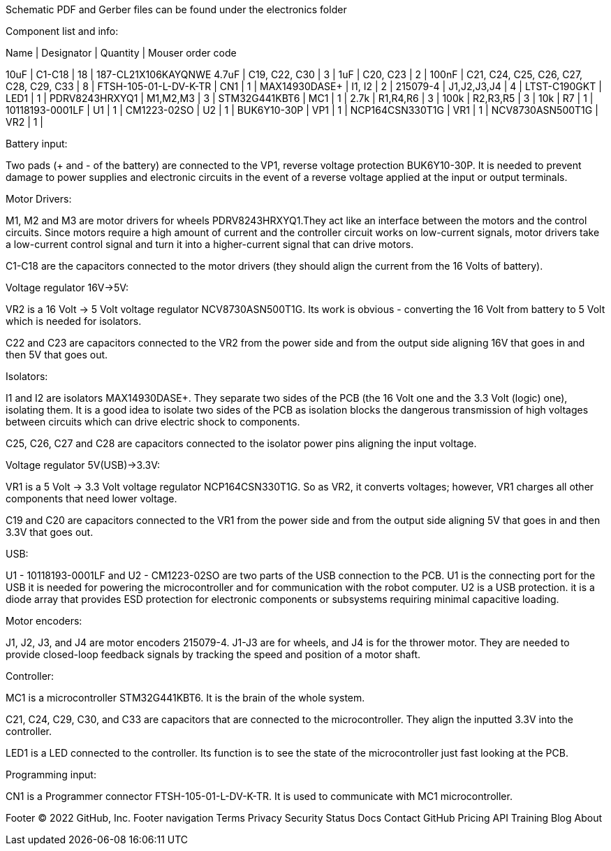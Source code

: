 Schematic PDF and Gerber files can be found under the electronics folder

Component list and info:

Name | Designator | Quantity | Mouser order code

10uF | C1-C18 | 18 | 187-CL21X106KAYQNWE					
4.7uF | C19, C22, C30 | 3 | 					
1uF | C20, C23 | 2 | 							
100nF | C21, C24, C25, C26, C27, C28, C29, C33 | 8 | 							
FTSH-105-01-L-DV-K-TR | CN1 | 1 | 
MAX14930DASE+ | I1, I2 | 2 | 
215079-4 | J1,J2,J3,J4 | 4 | 
LTST-C190GKT | LED1 | 1 | 
PDRV8243HRXYQ1 | M1,M2,M3 | 3 | 
STM32G441KBT6 | MC1 | 1 | 
2.7k | R1,R4,R6 | 3 | 
100k | R2,R3,R5 | 3 | 
10k | R7 | 1 | 
10118193-0001LF | U1 | 1 | 
CM1223-02SO | U2 | 1 | 
BUK6Y10-30P | VP1 | 1 | 
NCP164CSN330T1G | VR1 | 1 | 
NCV8730ASN500T1G | VR2 | 1 | 






Battery input:

Two pads (+ and - of the battery) are connected to the VP1, reverse voltage protection BUK6Y10-30P. It is needed to prevent damage to power supplies and electronic circuits in the event of a reverse voltage applied at the input or output terminals.


Motor Drivers:

M1, M2 and M3 are motor drivers for wheels PDRV8243HRXYQ1.They act like an interface between the motors and the control circuits. Since motors require a high amount of current and the controller circuit works on low-current signals, motor drivers take a low-current control signal and turn it into a higher-current signal that can drive motors.

C1-C18 are the capacitors connected to the motor drivers (they should align the current from the 16 Volts of battery).


Voltage regulator 16V->5V:

VR2 is a 16 Volt -> 5 Volt voltage regulator NCV8730ASN500T1G. Its work is obvious - converting the 16 Volt from battery to 5 Volt which is needed for isolators.

C22 and C23 are capacitors connected to the VR2 from the power side and from the output side aligning 16V that goes in and then 5V that goes out.


Isolators:

I1 and I2 are isolators MAX14930DASE+. They separate two sides of the PCB (the 16 Volt one and the 3.3 Volt (logic) one), isolating them. It is a good idea to isolate two sides of the PCB as isolation blocks the dangerous transmission of high voltages between circuits which can drive electric shock to components.

C25, C26, C27 and C28 are capacitors connected to the isolator power pins aligning the input voltage.



Voltage regulator 5V(USB)->3.3V:

VR1 is a 5 Volt -> 3.3 Volt voltage regulator NCP164CSN330T1G. So as VR2, it converts voltages; however, VR1 charges all other components that need lower voltage.

C19 and C20 are capacitors connected to the VR1 from the power side and from the output side aligning 5V that goes in and then 3.3V that goes out.


USB:

U1 - 10118193-0001LF and U2 - CM1223-02SO are two parts of the USB connection to the PCB.
U1 is the connecting port for the USB it is needed for powering the microcontroller and for communication with the robot computer.
U2 is a USB protection. it is a diode array that provides ESD protection for electronic components or subsystems requiring minimal capacitive loading.


Motor encoders:

J1, J2, J3, and J4 are motor encoders 215079-4. J1-J3 are for wheels, and J4 is for the thrower motor. They are needed to provide closed-loop feedback signals by tracking the speed and position of a motor shaft.


Controller:

MC1 is a microcontroller STM32G441KBT6. It is the brain of the whole system.

C21, C24, C29, C30, and C33 are capacitors that are connected to the microcontroller. They align the inputted 3.3V into the controller.
	
LED1 is a LED connected to the controller. Its function is to see the state of the microcontroller just fast looking at the PCB.


Programming input:

CN1 is a Programmer connector FTSH-105-01-L-DV-K-TR. It is used to communicate with MC1 microcontroller.

Footer
© 2022 GitHub, Inc.
Footer navigation
Terms
Privacy
Security
Status
Docs
Contact GitHub
Pricing
API
Training
Blog
About
